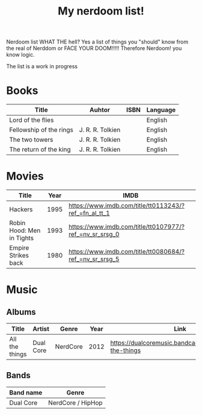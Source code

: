 #+TITLE: My nerdoom list!

Nerdoom list WHAT THE hell? Yes a list of things you "should" know from the real of Nerddom or FACE YOUR DOOM!!!!! 
Therefore Nerdoom! you know logic. 

The list is a work in progress 

* Books  

|-------------------------+------------------+------+----------|
| Title                   | Auhtor           | ISBN | Language |
|-------------------------+------------------+------+----------|
| Lord of the flies       |                  |      | English  |
| Fellowship of the rings | J. R. R. Tolkien |      | English  |
| The two towers          | J. R. R. Tolkien |      | English  |
| The return of the king  | J. R. R. Tolkien |      | English  |



* Movies

|---------------------------+------+---------------------------------------------------------|
| Title                     | Year | IMDB                                                    |
|---------------------------+------+---------------------------------------------------------|
| Hackers                   | 1995 | https://www.imdb.com/title/tt0113243/?ref_=fn_al_tt_1   |
| Robin Hood: Men in Tights | 1993 | https://www.imdb.com/title/tt0107977/?ref_=nv_sr_srsg_0 |
| Empire Strikes back       | 1980 | https://www.imdb.com/title/tt0080684/?ref_=nv_sr_srsg_5 |


* Music

** Albums

|----------------+-----------+----------+------+---------------------------------------------------------|
| Title          | Artist    | Genre    | Year | Link                                                    |
|----------------+-----------+----------+------+---------------------------------------------------------|
| All the things | Dual Core | NerdCore | 2012 | https://dualcoremusic.bandcamp.com/album/all-the-things |


** Bands 

|-----------+-------------------|
| Band name | Genre             |
|-----------+-------------------|
| Dual Core | NerdCore / HipHop |

